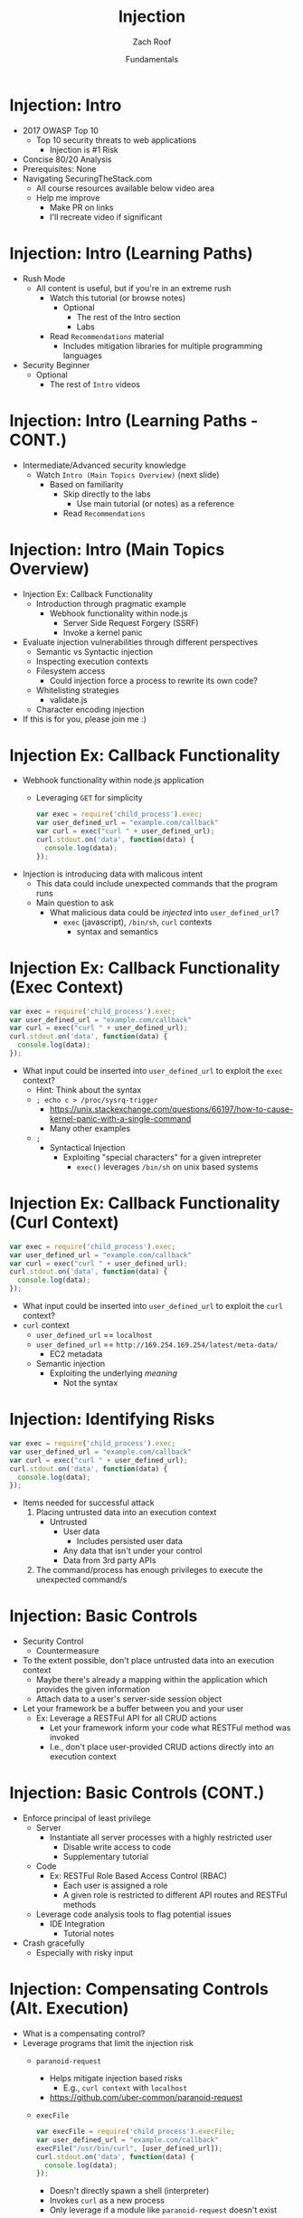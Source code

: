 #+TITLE: Injection
#+DATE: Fundamentals
#+AUTHOR: Zach Roof
#+OPTIONS: num:nil toc:nil
#+OPTIONS: reveal_center:nil reveal_control:nil width:100% height:100%
#+OPTIONS: reveal_history:t reveal_keyboard:t reveal_overview:t
#+OPTIONS: reveal_slide_number:nil
#+OPTIONS: reveal_title_slide:"<h2>%t</h2><h3>%d<h3>"
#+OPTIONS: reveal_progress:t reveal_rolling_links:nil reveal_single_file:nil
#+OPTIONS: auto-id:t
#+REVEAL_HLEVEL: 1
#+REVEAL_MARGIN: 0
#+REVEAL_MIN_SCALE: 1
#+REVEAL_MAX_SCALE: 1
#+REVEAL_ROOT: .
#+REVEAL_TRANS: default
#+REVEAL_SPEED: default
#+REVEAL_THEME: sts
#+REVEAL_EXTRA_CSS: css/local.css
#+REVEAL_INIT_SCRIPT: previewLinks: false
#+REVEAL_PLUGINS: (classList highlight)
#+REVEAL_HIGHLIGHT_CSS:%r/lib/highlight.js/src/styles/monokai-sublime.css
 
* BEFORE RELEASE                                                   :noexport:
  :PROPERTIES:
  :CUSTOM_ID: h-F33CD0CF-52F6-4E52-8641-05726982504F
  :END:
+ Create Errata and Tutorial Notes.  Link to them in slides with the format...
  + Course [[https://sts.wiki/google-hacking-1][Notes]] and [[https://sts.wiki/google-hacking-1-errata][Errata]], Recommendations
    + Make sure these links are in every video's description area
  + Automation
    + For any slide with an errata, do a subheading called "errata"
    + Export these errata to given page that is correlated to the overarching
      tutorial series
+ Confirm level (Beg, Int, Advanced, or All)
+ Create "Base" Tutorial
  + Explains a concept with very concise examples
    + Each example is linked to a distinct, seperate tutorial
      + Seperate tutorial contains
        + A live app that users can exploit a given vulnerability
        + Code examples
        + Must be named "lab"
+ Recommendations.org
  + Links to frameworks that can mitigate a given area in (Put in show notes
    area under each tutorial)
    + Languages
      + Javascript
      + Python
      + Java
      + Ruby
      + PHP
    + Will provide packages that solve common issues
      + Ex: Injection
        + "If you're accepting requests", look at these packages to mitigate
          against SSRF
  + Make fonts better for code examples.  Look at original css from web.  Fix
    width of code window in css
  + Look at TODO buffer
  + Final Review
    + Spell checking
+ Create Quiz


* TOC                                                     :TOC_1_org:noexport:
  :PROPERTIES:
  :CUSTOM_ID: h-58C02028-EAE0-4FA5-B90E-ACBECD619AF9
  :END:
- [[Injection: Intro][Injection: Intro]]
- [[Injection: Intro (Learning Options)][Injection: Intro (Learning Options)]]
- [[Injection: Intro (Main Topics Overview)][Injection: Intro (Main Topics Overview)]]
- [[Injection Ex: Callback Functionality][Injection Ex: Callback Functionality]]
- [[Injection Ex: Callback Functionality (Exec Context)][Injection Ex: Callback Functionality (Exec Context)]]
- [[Injection Ex: Callback Functionality (Curl Context)][Injection Ex: Callback Functionality (Curl Context)]]
- [[Injection: Identifying Risks][Injection: Identifying Risks]]
- [[Injection: Basic Controls][Injection: Basic Controls]]
- [[Injection: Basic Controls (CONT.)][Injection: Basic Controls (CONT.)]]
- [[Injection: Compensating Controls (Alt. Execution)][Injection: Compensating Controls (Alt. Execution)]]
- [[Injection: Compensating Controls (Whitelisting)][Injection: Compensating Controls (Whitelisting)]]
- [[Injection: Compensating Controls (Whitelisting CONT.)][Injection: Compensating Controls (Whitelisting CONT.)]]
- [[Injection: Compensating Controls (Character Encoding)][Injection: Compensating Controls (Character Encoding)]]
- [[Injection: Compensating Controls (Detect Character Encoding)][Injection: Compensating Controls (Detect Character Encoding)]]
- [[Injection: Compensating Controls (Special Characters)][Injection: Compensating Controls (Special Characters)]]

* Injection: Intro
  :PROPERTIES:
  :CUSTOM_ID: h-624742E6-E748-4F1B-80F7-6560C2C7AD25
  :END:
#+ATTR_REVEAL: :frag (default)
+ 2017 OWASP Top 10
  + Top 10 security threats to web applications
    + Injection is #1 Risk
+ Concise 80/20 Analysis
+ Prerequisites: None
+ Navigating SecuringTheStack.com
  + All course resources available below video area
  + Help me improve
    + Make PR on links
    + I'll recreate video if significant

* Injection: Intro (Learning Paths)
  :PROPERTIES:
  :CUSTOM_ID: h-55F87165-EFAA-4B6F-AFDE-9DC11EEAF79A
  :END:
#+ATTR_REVEAL: :frag (default)
- Rush Mode
  - All content is useful, but if you're in an extreme rush
    + Watch this tutorial (or browse notes)
      + Optional
        + The rest of the Intro section
        + Labs
    + Read ~Recommendations~ material
      + Includes mitigation libraries for multiple programming languages
- Security Beginner
  - Optional
    - The rest of ~Intro~ videos

* Injection: Intro (Learning Paths - CONT.)
  :PROPERTIES:
  :CUSTOM_ID: h-22D31A31-3E4C-4139-9DB9-C1E8F0673A5D
  :END:
- Intermediate/Advanced security knowledge
  - Watch ~Intro (Main Topics Overview)~ (next slide)
    - Based on familiarity
      - Skip directly to the labs
        - Use main tutorial (or notes) as a reference
      - Read ~Recommendations~

# Create independent tutorial for teaser
* Injection: Intro (Main Topics Overview)
  :PROPERTIES:
  :CUSTOM_ID: h-2AC8FF8E-A442-4DF3-9CA5-738C22B88DB8
  :END:
#+ATTR_REVEAL: :frag (default)
- Injection Ex: Callback Functionality
  - Introduction through pragmatic example
    - Webhook functionality within node.js
      - Server Side Request Forgery (SSRF)
      - Invoke a kernel panic
- Evaluate injection vulnerabilities through different perspectives
  - Semantic vs Syntactic injection
  - Inspecting execution contexts
  - Filesystem access
    - Could injection force a process to rewrite its own code?
  - Whitelisting strategies
    - validate.js
  - Character encoding injection
- If this is for you, please join me :)

* Injection Ex: Callback Functionality
  :PROPERTIES:
  :CUSTOM_ID: h-4C29D42A-C347-4934-ADD0-656912762CD9
  :END:
+ Webhook functionality within node.js application
  + Leveraging ~GET~ for simplicity
  #+BEGIN_SRC javascript
  var exec = require('child_process').exec;
  var user_defined_url = "example.com/callback"
  var curl = exec("curl " + user_defined_url);
  curl.stdout.on('data', function(data) {
    console.log(data);
  });
  #+END_SRC
+ Injection is introducing data with malicous intent
  + This data could include unexpected commands that the program runs
  + Main question to ask
    + What malicious data could be /injected/ into ~user_defined_url~?
      + ~exec~ (javascript), ~/bin/sh~, ~curl~ contexts
        + syntax and semantics

* Injection Ex: Callback Functionality (Exec Context)
  :PROPERTIES:
  :CUSTOM_ID: h-DE8297A9-5548-4D83-934A-D2090C632246
  :END:
#+BEGIN_SRC javascript
var exec = require('child_process').exec;
var user_defined_url = "example.com/callback"
var curl = exec("curl " + user_defined_url);
curl.stdout.on('data', function(data) {
  console.log(data);
});
#+END_SRC
+ What input could be inserted into ~user_defined_url~ to exploit the ~exec~ context?
  + Hint: Think about the syntax
  + ~; echo c > /proc/sysrq-trigger~
    + https://unix.stackexchange.com/questions/66197/how-to-cause-kernel-panic-with-a-single-command
    + Many other examples
  + ~;~
    + Syntactical Injection
      + Exploiting "special characters" for a given intrepreter
        + ~exec()~ leverages ~/bin/sh~ on unix based systems

* Injection Ex: Callback Functionality (Curl Context)
  :PROPERTIES:
  :CUSTOM_ID: h-BBB9335B-85DD-41B3-86FC-3A6CE8101A91
  :END:
#+BEGIN_SRC javascript
var exec = require('child_process').exec;
var user_defined_url = "example.com/callback"
var curl = exec("curl " + user_defined_url);
curl.stdout.on('data', function(data) {
  console.log(data);
});
#+END_SRC
+ What input could be inserted into ~user_defined_url~ to exploit the ~curl~ context?
+ ~curl~ context
  + ~user_defined_url~ == ~localhost~
  + ~user_defined_url~ == ~http://169.254.169.254/latest/meta-data/~
    + EC2 metadata
  + Semantic injection
    + Exploiting the underlying /meaning/
      + Not the syntax

* Injection: Identifying Risks
  :PROPERTIES:
  :CUSTOM_ID: h-D2B4807F-E322-46CC-B555-86889F8B4715
  :END:
#+BEGIN_SRC javascript
var exec = require('child_process').exec;
var user_defined_url = "example.com/callback"
var curl = exec("curl " + user_defined_url);
curl.stdout.on('data', function(data) {
  console.log(data);
});
#+END_SRC
+ Items needed for successful attack
  1. Placing untrusted data into an execution context
     + Untrusted
       + User data
         + Includes persisted user data
       + Any data that isn't under your control
       + Data from 3rd party APIs
  2. The command/process has enough privileges to execute the unexpected command/s

* Injection: Basic Controls
  :PROPERTIES:
  :CUSTOM_ID: h-BE7E38EC-CEEB-4189-95FF-32D92239C9D9
  :END:
+ Security Control
  + Countermeasure
+ To the extent possible, don't place untrusted data into an execution context
  + Maybe there's already a mapping within the application which provides the given information
  + Attach data to a user's server-side session object
+ Let your framework be a buffer between you and your user
  + Ex: Leverage a RESTFul API for all CRUD actions
    + Let your framework inform your code what RESTFul method was invoked
    + I.e., don't place user-provided CRUD actions directly into an execution context

* Injection: Basic Controls (CONT.)
  :PROPERTIES:
  :CUSTOM_ID: h-6B61A026-6310-4577-A961-8E1A843FD55F
  :END:
+ Enforce principal of least privilege
  + Server
    + Instantiate all server processes with a highly restricted user
      + Disable write access to code
      + Supplementary tutorial
  + Code
    + Ex: RESTFul Role Based Access Control (RBAC)
      + Each user is assigned a role
      + A given role is restricted to different API routes and RESTFul methods
  + Leverage code analysis tools to flag potential issues
    + IDE Integration
      + Tutorial notes
+ Crash gracefully
  + Especially with risky input

* Injection: Compensating Controls (Alt. Execution)
  :PROPERTIES:
  :CUSTOM_ID: h-8B9E2D56-043A-4E32-82A1-B64AF0708497
  :END:
+ What is a compensating control?
+ Leverage programs that limit the injection risk
  + ~paranoid-request~
    + Helps mitigate injection based risks
      + E.g., ~curl context~ with ~localhost~
    + https://github.com/uber-common/paranoid-request
  + ~execFile~
    #+BEGIN_SRC javascript
    var execFile = require('child_process').execFile;
    var user_defined_url = "example.com/callback"
    execFile("/usr/bin/curl", [user_defined_url]);
    curl.stdout.on('data', function(data) {
      console.log(data);
    });
    #+END_SRC
    + Doesn't directly spawn a shell (interpreter)
    + Invokes ~curl~ as a new process
    + Only leverage if a module like ~paranoid-request~ doesn't exist

* Injection: Compensating Controls (Whitelisting)
  :PROPERTIES:
  :CUSTOM_ID: h-DB9E11CF-028A-400A-83DF-24686705211B
  :END:
+ Whitelist expected application values
  + https://validatejs.org
    + Share validations between client/server (if running node.js)
    + Declare validations at json attribute level
      + Ex: https://validatejs.org/#examples
    + Validators
      + ~inclusion~
        + whitelist
      + ~format~
        + If a predefined list isn't possible possible, validate by regex
      + ~length~
        + Unintended behavior of whitelisted values

* Injection: Compensating Controls (Whitelisting CONT.)
  :PROPERTIES:
  :CUSTOM_ID: h-653DF639-5C55-43E5-A499-3E7463898BE8
  :END:
+ Utilities
  + ~cleanAttributes~
    + Returns an object that only contains the whitelisted attributes. It
      will remove all attributes that have a falsy value in the whitelist.
    + Helps mitigate mass assignment risks
+ Supplementary notes for other validation libraries

* Injection: Compensating Controls (Character Encoding)
  :PROPERTIES:
  :CUSTOM_ID: h-AF3260FC-94C3-442E-85E7-5A6F7C9921AE
  :END:
+ Regex Whitelisting Review
  + Is the regex validating against the correct encoding scheme?
    + Certain estimates place ~UTF-8~ usage at ~90% on the internet (Dec, 2017)
  + Python ex.
   #+BEGIN_SRC python :results output
   "localhost".encode("utf-8")
   "localhost".encode("utf-32")
   #+END_SRC
  + This is why we don't blacklist
+ Assume that ~exec~ or ~curl~ could automatically decode other character sets
  + Could be a way to bypass input validation

* Injection: Compensating Controls (Detect Character Encoding)
  :PROPERTIES:
  :CUSTOM_ID: h-23623995-05EE-4CDE-8A2C-F877E53F0560
  :END:
+ https://github.com/sonicdoe/detect-character-encoding
  + Ex: Accept a string if ~UTF-8~ confidence is greater-than 90%

# * Local Vars
# # Local variables:
# # before-save-hook: org-reveal-export-current-subtree
# # end:


  #+RESULTS:

* Injection: Compensating Controls (Special Characters)
  :PROPERTIES:
  :CUSTOM_ID: h-B9FC60C1-7934-4CB5-B401-67859A64EEDC
  :END:
+ Accepting special characters within the input
  + Must account for escape sequences within all execution contexts
    + ~curl~, ~exec~ (~/bin/sh~ and javascript)
    :CUSTOM_ID: references
   :END:

